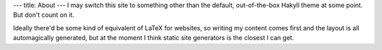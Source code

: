 ---
title: About
---
I may switch this site to something other than the default, out-of-the-box Hakyll theme at some point.
But don't count on it.

Ideally there'd be some kind of equivalent of LaTeX for websites, 
so writing my content comes first and the layout is all automagically generated,
but at the moment I think static site generators is the closest I can get.
